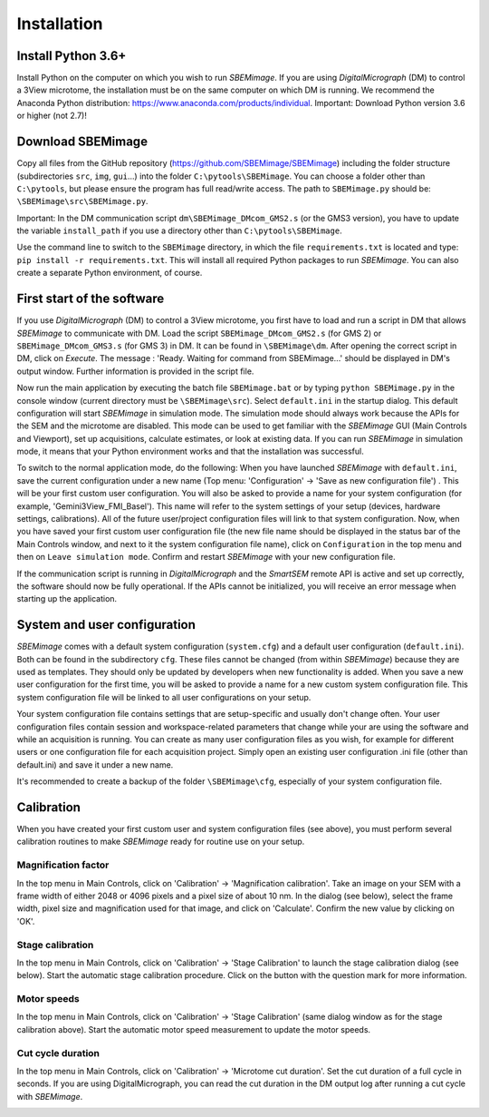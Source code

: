 Installation
============

-------------------
Install Python 3.6+
-------------------

Install Python on the computer on which you wish to run *SBEMimage*. If you are using *DigitalMicrograph* (DM) to control a 3View microtome, the installation must be on the same computer on which DM is running. We recommend the Anaconda Python distribution: https://www.anaconda.com/products/individual. Important: Download Python version 3.6 or higher (not 2.7)!

------------------
Download SBEMimage
------------------

Copy all files from the GitHub repository (https://github.com/SBEMimage/SBEMimage) including the folder structure (subdirectories ``src``, ``img``, ``gui``…) into the folder ``C:\pytools\SBEMimage``. You can choose a folder other than ``C:\pytools``, but please ensure the program has full read/write access. The path to ``SBEMimage.py`` should be: ``\SBEMimage\src\SBEMimage.py``.

Important: In the DM communication script ``dm\SBEMimage_DMcom_GMS2.s`` (or the GMS3 version), you have to update the variable ``install_path`` if you use a directory other than ``C:\pytools\SBEMimage``.

Use the command line to switch to the ``SBEMimage`` directory, in which the file ``requirements.txt`` is located and type: ``pip install -r requirements.txt``. This will install all required Python packages to run *SBEMimage*. You can also create a separate Python environment, of course.

---------------------------
First start of the software
---------------------------

If you use *DigitalMicrograph* (DM) to control a 3View microtome, you first have to load and run a script in DM that allows *SBEMimage* to communicate with DM.
Load the script ``SBEMimage_DMcom_GMS2.s`` (for GMS 2) or ``SBEMimage_DMcom_GMS3.s`` (for GMS 3) in DM. It can be found in ``\SBEMimage\dm``. After opening the correct script in DM, click on *Execute*. The message : 'Ready. Waiting for command from SBEMimage...' should be displayed in DM's output window. Further information is provided in the script file.

Now run the main application by executing the batch file ``SBEMimage.bat`` or by typing ``python SBEMimage.py`` in the console window (current directory must be ``\SBEMimage\src``). Select ``default.ini`` in the startup dialog. This default configuration will start *SBEMimage* in simulation mode. The simulation mode should always work because the APIs for the SEM and the microtome are disabled. This mode can be used to get familiar with the *SBEMimage* GUI (Main Controls and Viewport), set up acquisitions, calculate estimates, or look at existing data. If you can run *SBEMimage* in simulation mode, it means that your Python environment works and that the installation was successful.

To switch to the normal application mode, do the following: When you have launched *SBEMimage* with ``default.ini``, save the current configuration under a new name (Top menu: 'Configuration' -> 'Save as new configuration file') . This will be your first custom user configuration. You will also be asked to provide a name for your system configuration (for example, 'Gemini3View_FMI_Basel'). This name will refer to the system settings of your setup (devices, hardware settings, calibrations). All of the future user/project configuration files will link to that system configuration. Now, when you have saved your first custom user configuration file (the new file name should be displayed in the status bar of the Main Controls window, and next to it the system configuration file name), click on ``Configuration`` in the top menu and then on ``Leave simulation mode``. Confirm and restart *SBEMimage* with your new configuration file.

If the communication script is running in *DigitalMicrograph* and the *SmartSEM* remote API is active and set up correctly, the software should now be fully operational. If the APIs cannot be initialized, you will receive an error message when starting up the application.

-----------------------------
System and user configuration
-----------------------------

*SBEMimage* comes with a default system configuration (``system.cfg``) and a default user configuration (``default.ini``). Both can be found in the subdirectory ``cfg``. These files cannot be changed (from within *SBEMimage*) because they are used as templates. They should only be updated by developers when new functionality is added. When you save a new user configuration for the first time, you will be asked to provide a name for a new custom system configuration file. This system configuration file will be linked to all user configurations on your setup.

Your system configuration file contains settings that are setup-specific and usually don't change often. Your user configuration files contain session and workspace-related parameters that change while your are using the software and while an acquisition is running. You can create as many user configuration files as you wish, for example for different users or one configuration file for each acquisition project. Simply open an existing user configuration .ini file (other than default.ini) and save it under a new name.

It's recommended to create a backup of the folder ``\SBEMimage\cfg``, especially of your system configuration file.

-----------
Calibration
-----------

When you have created your first custom user and system configuration files (see above), you must perform several calibration routines to make *SBEMimage* ready for routine use on your setup.

Magnification factor
^^^^^^^^^^^^^^^^^^^^

In the top menu in Main Controls, click on 'Calibration' -> 'Magnification calibration'.
Take an image on your SEM with a frame width of either 2048 or 4096 pixels and a pixel size of about 10 nm. In the dialog (see below), select the frame width, pixel size and magnification used for that image, and click on 'Calculate'. Confirm the new value by clicking on 'OK'.

.. image:: /images/mag_calibration.jpg
   :width: 250
   :align: center
   :alt: Mag calibration dialog


Stage calibration
^^^^^^^^^^^^^^^^^

In the top menu in Main Controls, click on 'Calibration' -> 'Stage Calibration' to launch the stage calibration dialog (see below). Start the automatic stage calibration procedure. Click on the button with the question mark for more information.

.. image:: /images/stage_calibration.jpg
   :width: 600
   :align: center
   :alt: Stage calibration dialog


Motor speeds
^^^^^^^^^^^^

In the top menu in Main Controls, click on 'Calibration' -> 'Stage Calibration' (same dialog window as for the stage calibration above).
Start the automatic motor speed measurement to update the motor speeds.

Cut cycle duration
^^^^^^^^^^^^^^^^^^

In the top menu in Main Controls, click on 'Calibration' -> 'Microtome cut duration'.
Set the cut duration of a full cycle in seconds. If you are using DigitalMicrograph, you can read the cut duration in the DM output log after running a cut cycle with *SBEMimage*.

.. image:: /images/cut_duration.jpg
   :width: 250
   :align: center
   :alt: Set cut duration dialog
